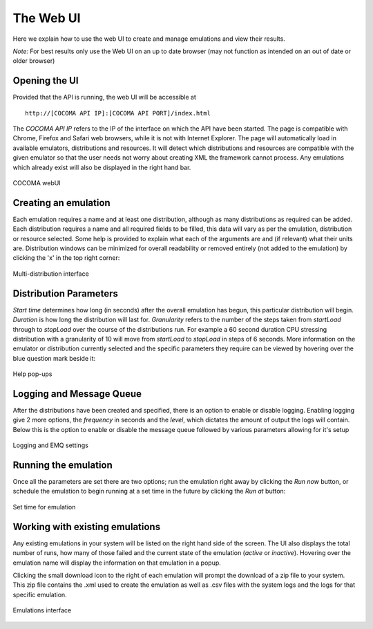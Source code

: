 The Web UI
==========
Here we explain how to use the web UI to create and manage emulations and view their results.

*Note:* For best results only use the Web UI on an up to date browser (may not function as intended on an out of date or older browser)

Opening the UI
--------------
Provided that the API is running, the web UI will be accessible at

:: 

        http://[COCOMA API IP]:[COCOMA API PORT]/index.html

The *COCOMA API IP* refers to the IP of the interface on which the API have been started. The page is compatible with Chrome, Firefox and Safari web browsers, while it is not with Internet Explorer. The page will automatically load in available emulators, distributions and resources. It will detect which distributions and resources are compatible with the given emulator so that the user needs not worry about creating XML the framework cannot process. Any emulations which already exist will also be displayed in the right hand bar.

.. figure:: webUIimages/Overall.png
        :scale: 70
        :align: center
        
        COCOMA webUI

Creating an emulation
---------------------
Each emulation requires a name and at least one distribution, although as many distributions as required can be added. Each distribution requires a name and all required fields to be filled, this data will vary as per the emulation, distribution or resource selected. Some help is provided to explain what each of the arguments are and (if relevant) what their units are. Distribution windows can be minimized for overall readability or removed entirely (not added to the emulation) by clicking the 'x' in the top right corner:


.. figure:: webUIimages/MultiDist.png
        :scale: 75
        :align: center
        
        Multi-distribution interface
        
Distribution Parameters
-----------------------
*Start time* determines how long (in seconds) after the overall emulation has begun, this particular distribution will begin. *Duration* is how long the distribution will last for. *Granularity* refers to the number of the steps taken from *startLoad* through to *stopLoad* over the course of the distributions run. For example a 60 second duration CPU stressing distribution with a granularity of 10 will move from *startLoad* to *stopLoad* in steps of 6 seconds. More information on the emulator or distribution currently selected and the specific parameters they require can be viewed by hovering over the blue question mark beside it:

.. figure:: webUIimages/ui_popup.png
        :scale: 90
        :align: center
        
        Help pop-ups

Logging and Message Queue
-------------------------
After the distributions have been created and specified, there is an option to enable or disable logging. Enabling logging give 2 more options, the *frequency* in seconds and the *level*, which dictates the amount of output the logs will contain. Below this is the option to enable or disable the message queue followed by various parameters allowing for it's setup

.. figure:: webUIimages/logsandMQ.png
        :scale: 80
        :align: center
        
        Logging and EMQ settings
        
Running the emulation
---------------------
Once all the parameters are set there are two options; run the emulation right away by clicking the *Run now* button, or schedule the emulation to begin running at a set time in the future by clicking the *Run at* button:

.. figure:: webUIimages/runAt.png
        :scale: 90
        :align: center  
        
        Set time for emulation	
	
Working with existing emulations
--------------------------------
Any existing emulations in your system will be listed on the right hand side of the screen. The UI also displays the total number of runs, how many of those failed and the current state of the emulation (*active* or *inactive*). Hovering over the emulation name will display the information on that emulation in a popup.

Clicking the small download icon to the right of each emulation will prompt the download of a zip file to your system. This zip file contains the .xml used to create the emulation as well as .csv files with the system logs and the logs for that specific emulation.

.. figure:: webUIimages/emuDisplay.png
        :scale: 90
        :align: center
        
        Emulations interface
